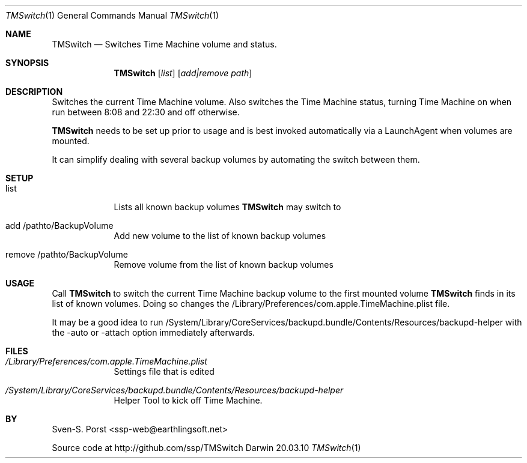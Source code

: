 .\"Modified from man(1) of FreeBSD, the NetBSD mdoc.template, and mdoc.samples.
.\"See Also:
.\"man mdoc.samples for a complete listing of options
.\"man mdoc for the short list of editing options
.\"/usr/share/misc/mdoc.template
.Dd 20.03.10               \" DATE 
.Dt TMSwitch 1      \" Program name and manual section number 
.Os Darwin
.Sh NAME                 \" Section Header - required - don't modify 
.Nm TMSwitch
.\" The following lines are read in generating the apropos(man -k) database. Use only key
.\" words here as the database is built based on the words here and in the .ND line. 
.\" .Nm Other_name_for_same_program(),
.\" .Nm Yet another name for the same program.
.\" Use .Nm macro to designate other names for the documented program.
.Nd Switches Time Machine volume and status.
.Sh SYNOPSIS             \" Section Header - required - don't modify
.Nm
.Op Ar list
.Op Ar add|remove path              \" [file]
.Sh DESCRIPTION          \" Section Header - required - don't modify
Switches the current Time Machine volume.
Also switches the Time Machine status, turning Time Machine on when run between 8:08 and 22:30 and off otherwise.
.Pp
.Nm TMSwitch 
needs to be set up prior to usage and is best invoked automatically via a LaunchAgent when volumes are mounted.
.Pp
It can simplify dealing with several backup volumes by automating the switch between them.
.Sh SETUP
.Bl -tag -width -indent
.It list
Lists all known backup volumes 
.Nm TMSwitch 
may switch to
.It add /pathto/BackupVolume
Add new volume to the list of known backup volumes
.It remove /pathto/BackupVolume 
Remove volume from the list of known backup volumes
.El
.Sh USAGE
Call 
.Nm TMSwitch 
to switch the current Time Machine backup volume to the first mounted volume
.Nm TMSwitch 
finds in its list of known volumes. Doing so changes the /Library/Preferences/com.apple.TimeMachine.plist file.
.Pp
It may be a good idea to run /System/Library/CoreServices/backupd.bundle/Contents/Resources/backupd-helper with the -auto or -attach option immediately afterwards.

.Pp                      \" Inserts a space
.\" A list of items with descriptions:
.\" .Bl -tag -width -indent  \" Begins a tagged list 
.\" .It item a               \" Each item preceded by .It macro
.\" Description of item a
.\" .It item b
.\" Description of item b
.\" .El                      \" Ends the list
.\" .Pp
.\" A list of flags and their descriptions:
.\" .Bl -tag -width -indent  \" Differs from above in tag removed 
.\" .It Fl a                 \"-a flag as a list item
.\" Description of -a flag
.\" .It Fl b
.\" Description of -b flag
.\" .El                      \" Ends the list
.\" .Pp
.\" .Sh ENVIRONMENT      \" May not be needed
.\" .Bl -tag -width "ENV_VAR_1" -indent \" ENV_VAR_1 is width of the string ENV_VAR_1
.\" .It Ev ENV_VAR_1
.\" Description of ENV_VAR_1
.\" .It Ev ENV_VAR_2
.\" Description of ENV_VAR_2
.\" .El                      
.Sh FILES                \" File used or created by the topic of the man page
.Bl -tag -width -indent
.It Pa /Library/Preferences/com.apple.TimeMachine.plist
Settings file that is edited
.It Pa /System/Library/CoreServices/backupd.bundle/Contents/Resources/backupd-helper
Helper Tool to kick off Time Machine.
.El                      \" Ends the list
.\" .Sh DIAGNOSTICS       \" May not be needed
.\" .Bl -diag
.\" .It Diagnostic Tag
.\" Diagnostic informtion here.
.\" .It Diagnostic Tag
.\" Diagnostic informtion here.
.\" .El
.\".Sh SEE ALSO 
.\" List links in ascending order by section, alphabetically within a section.
.\" Please do not reference files that do not exist without filing a bug report
.\".Xr a 1 , 
.\".Xr b 1 ,
.\".Xr c 1 ,
.\".Xr a 2 ,
.\".Xr b 2 ,
.\".Xr a 3 ,
.\".Xr b 3 
.\" .Sh BUGS              \" Document known, unremedied bugs 
.\" .Sh HISTORY           \" Document history if command behaves in a unique manner
.Sh BY
Sven-S. Porst <ssp-web@earthlingsoft.net>
.Pp
Source code at http://github.com/ssp/TMSwitch